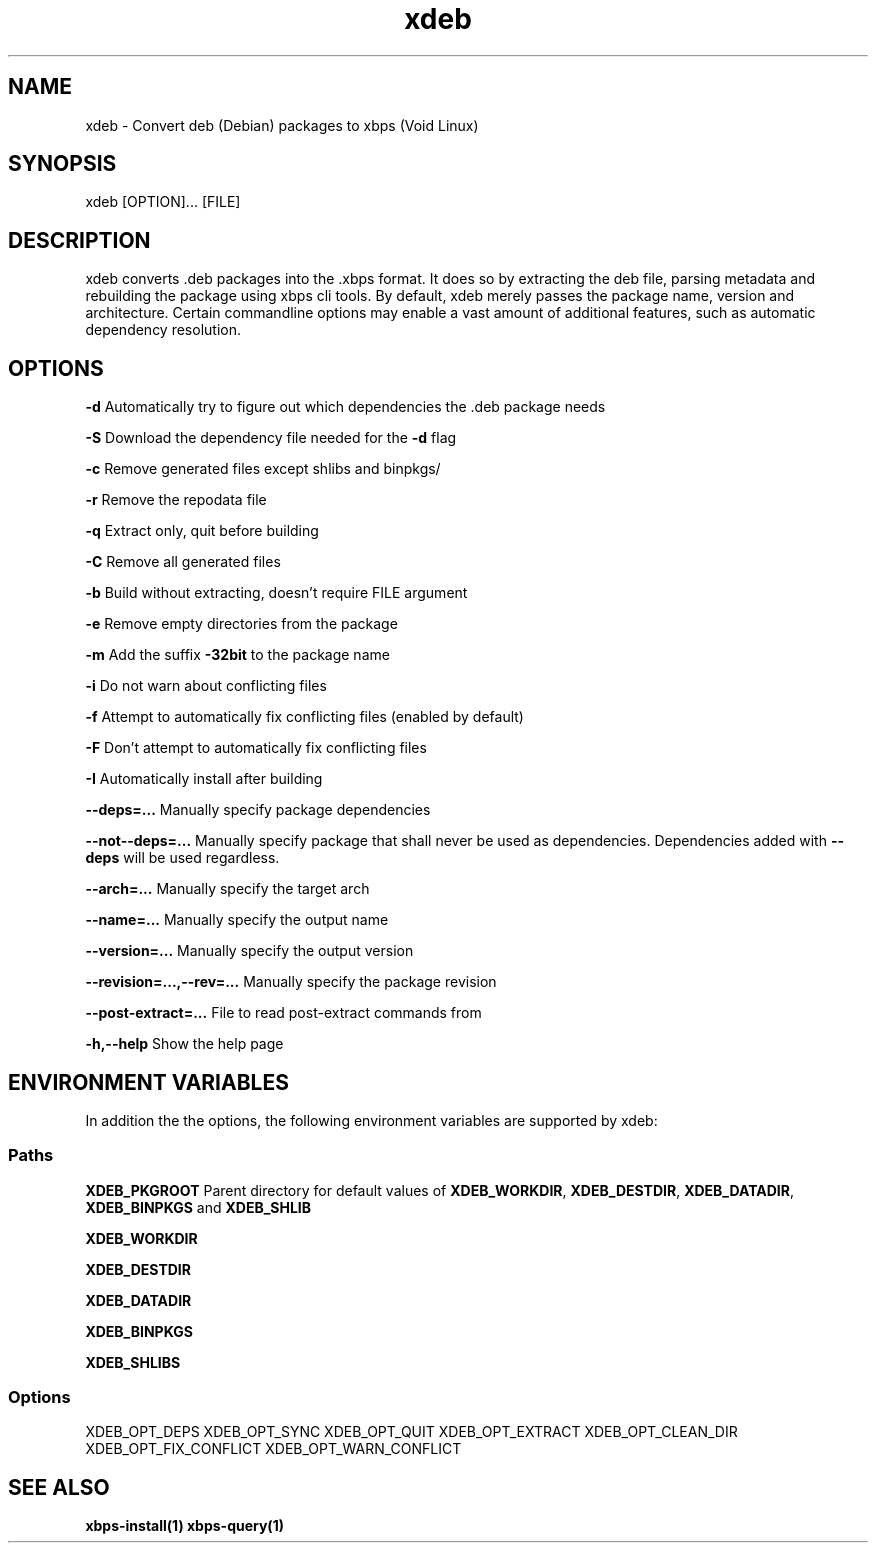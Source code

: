 .TH xdeb 1

.SH NAME
xdeb - Convert deb (Debian) packages to xbps (Void Linux)

.SH SYNOPSIS
xdeb [OPTION]... [FILE]

.SH DESCRIPTION
xdeb converts .deb packages into the .xbps format. It does so by extracting the
deb file, parsing metadata and rebuilding the package using xbps cli tools. By
default, xdeb merely passes the package name, version and architecture. Certain
commandline options may enable a vast amount of additional features, such as
automatic dependency resolution.

.SH OPTIONS

.B \-d
Automatically try to figure out which dependencies the .deb package needs

.B \-S
Download the dependency file needed for the
.BR \-d
flag

.B \-c
Remove generated files except shlibs and binpkgs/

.B \-r
Remove the repodata file

.B \-q
Extract only, quit before building

.B \-C
Remove all generated files

.B \-b
Build without extracting, doesn't require FILE argument

.B \-e
Remove empty directories from the package

.B \-m
Add the suffix
.BR -32bit
to the package name

.B \-i
Do not warn about conflicting files

.B \-f
Attempt to automatically fix conflicting files (enabled by default)

.B \-F
Don't attempt to automatically fix conflicting files

.B \-I
Automatically install after building

.B \-\-deps=...
Manually specify package dependencies

.B \-\-not\-\-deps=...
Manually specify package that shall never be used as dependencies. Dependencies added with
.B \-\-deps
will be used regardless.

.B \-\-arch=...
Manually specify the target arch

.B \-\-name=...
Manually specify the output name

.B \-\-version=...
Manually specify the output version

.B \-\-revision=...,\-\-rev=...
Manually specify the package revision

.B \-\-post\-extract=...
File to read post-extract commands from

.B \-h,\-\-help
Show the help page

.SH ENVIRONMENT VARIABLES

In addition the the options, the following environment variables are supported
by xdeb:

.SS Paths

.B XDEB_PKGROOT
Parent directory for default values of
.BR XDEB_WORKDIR ,
.BR XDEB_DESTDIR ,
.BR XDEB_DATADIR ,
.BR XDEB_BINPKGS
and
.BR XDEB_SHLIB


.B XDEB_WORKDIR

.B XDEB_DESTDIR

.B XDEB_DATADIR

.B XDEB_BINPKGS

.B XDEB_SHLIBS

.SS Options
XDEB_OPT_DEPS
XDEB_OPT_SYNC
XDEB_OPT_QUIT
XDEB_OPT_EXTRACT
XDEB_OPT_CLEAN_DIR
XDEB_OPT_FIX_CONFLICT
XDEB_OPT_WARN_CONFLICT

.SH SEE ALSO
.BR xbps-install(1)
.BR xbps-query(1)

